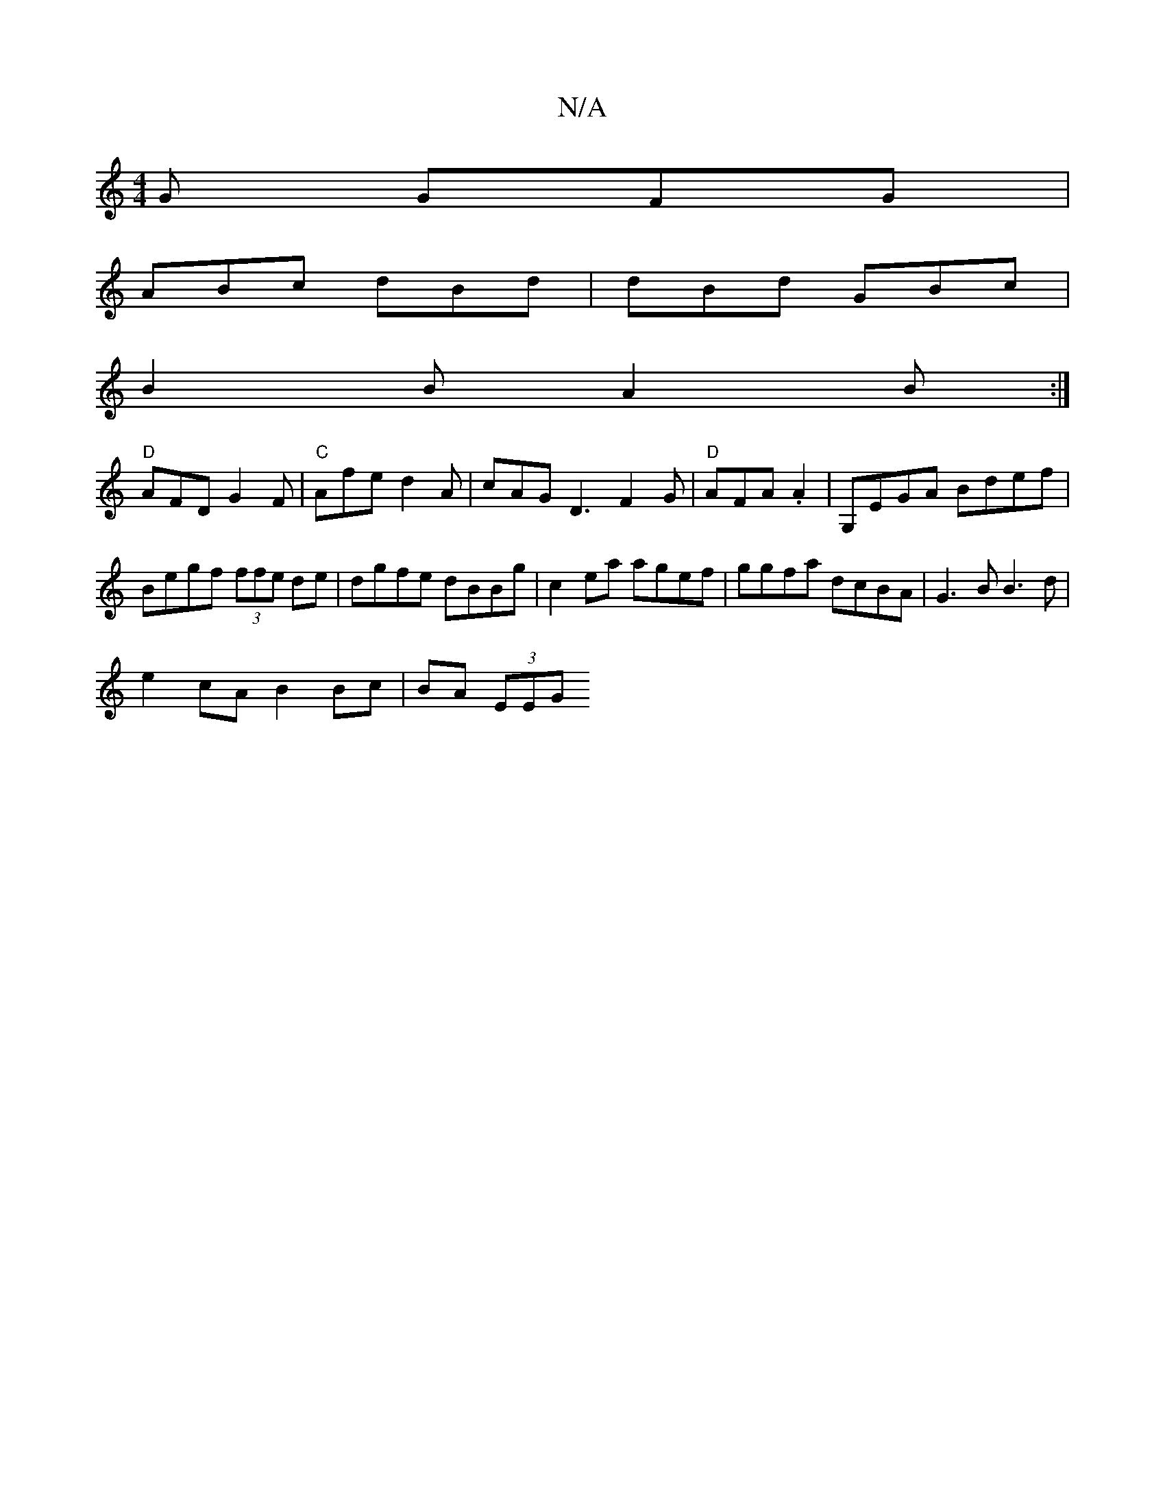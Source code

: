 X:1
T:N/A
M:4/4
R:N/A
K:Cmajor
G GFG |
ABc dBd | dBd GBc |
B2 B A2B :| 
"D" AFD G2F |"C"Afe d2 A | cAG D3 F2 G | "D" AFA^ .A2 | G,EGA Bdef | Begf (3ffe de | dgfe dBBg | c2ea agef | ggfa dcBA | G3 B B3 d|
e2cA B2 Bc | BA (3EEG "Dm7"